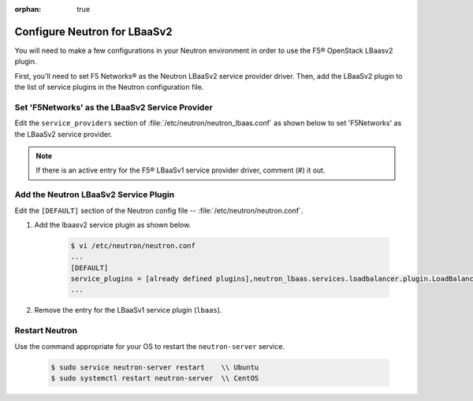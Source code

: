 :orphan: true

.. _configure-neutron-lbaasv2:

Configure Neutron for LBaaSv2
=============================

You will need to make a few configurations in your Neutron environment in order to use the F5® OpenStack LBaasv2 plugin.

First, you'll need to set F5 Networks® as the Neutron LBaaSv2 service provider driver. Then, add the LBaaSv2 plugin to the list of service plugins in the Neutron configuration file.

Set 'F5Networks' as the LBaaSv2 Service Provider
------------------------------------------------

Edit the ``service_providers`` section of :file:`/etc/neutron/neutron_lbaas.conf` as shown below to set 'F5Networks' as the LBaaSv2 service provider.

    .. code-block:: text
        :emphasize-lines: 4

        $ vi /etc/neutron/neutron_lbaas.conf
        ...
        [service_providers]
        service_provider = LOADBALANCERV2:F5Networks:neutron_lbaas.drivers.f5.driver_v2.F5LBaaSV2Driver:default
        ...

.. note::

    If there is an active entry for the F5® LBaaSv1 service provider driver, comment (#) it out.

Add the Neutron LBaaSv2 Service Plugin
--------------------------------------

Edit the ``[DEFAULT]`` section of the Neutron config file -- :file:`/etc/neutron/neutron.conf`.

1. Add the lbaasv2 service plugin as shown below.

    .. code-block:: text

        $ vi /etc/neutron/neutron.conf
        ...
        [DEFAULT]
        service_plugins = [already defined plugins],neutron_lbaas.services.loadbalancer.plugin.LoadBalancerPluginv2
        ...

2. Remove the entry for the LBaaSv1 service plugin (``lbaas``).

Restart Neutron
---------------

Use the command appropriate for your OS to restart the ``neutron-server`` service.

    .. code-block:: text

        $ sudo service neutron-server restart    \\ Ubuntu
        $ sudo systemctl restart neutron-server  \\ CentOS
